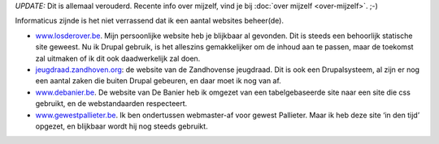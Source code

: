 .. title: Websites
.. slug: node-4
.. date: 2008-04-30 13:22:07
.. tags:
.. link:
.. description: 
.. type: text

*UPDATE:* Dit is allemaal verouderd. Recente info over mijzelf, vind
je bij :doc:`over mijzelf <over-mijzelf>`. ;-)

Informaticus zijnde is het niet verrassend dat ik een aantal websites
beheer(de).

-  `www.losderover.be <.>`_. Mijn persoonlijke website heb je
   blijkbaar al gevonden. Dit is steeds een behoorlijk statische site
   geweest. Nu ik Drupal gebruik, is het alleszins gemakkelijker om de
   inhoud aan te passen, maar de toekomst zal uitmaken of ik dit ook
   daadwerkelijk zal doen.
-  `jeugdraad.zandhoven.org <http://jeugdraad.zandhoven.org/>`_: de
   website van de Zandhovense jeugdraad. Dit is ook een Drupalsysteem,
   al zijn er nog een aantal zaken die buiten Drupal gebeuren, en daar
   moet ik nog van af.
-  `www.debanier.be <http://www.debanier.be/>`_. De website van De
   Banier heb ik omgezet van een tabelgebaseerde site naar een site die
   css gebruikt, en de webstandaarden respecteert.
-  `www.gewestpallieter.be <http://www.gewestpallieter.be>`_. Ik ben
   ondertussen webmaster-af voor gewest Pallieter. Maar ik heb deze site
   ‘in den tijd’ opgezet, en blijkbaar wordt hij nog steeds gebruikt.

